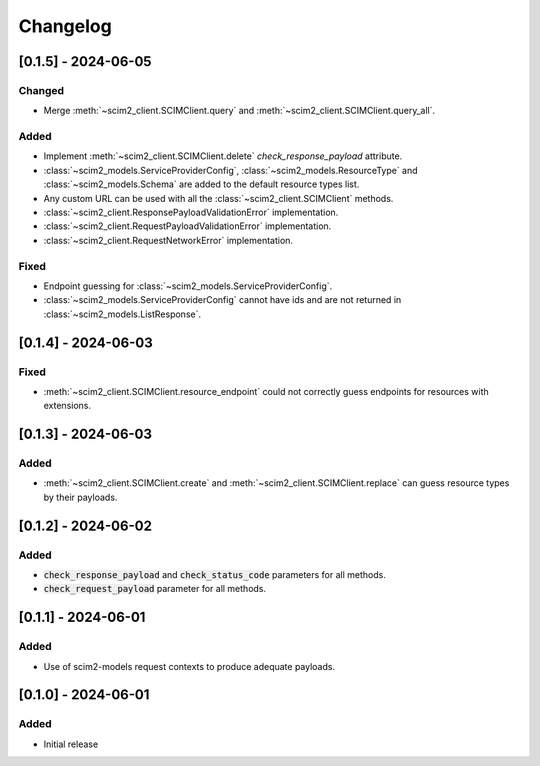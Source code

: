 Changelog
=========

[0.1.5] - 2024-06-05
--------------------

Changed
^^^^^^^
- Merge :meth:`~scim2_client.SCIMClient.query` and :meth:`~scim2_client.SCIMClient.query_all`.

Added
^^^^^
- Implement :meth:`~scim2_client.SCIMClient.delete` `check_response_payload` attribute.
- :class:`~scim2_models.ServiceProviderConfig`, :class:`~scim2_models.ResourceType`
  and :class:`~scim2_models.Schema` are added to the default resource types list.
- Any custom URL can be used with all the :class:`~scim2_client.SCIMClient` methods.
- :class:`~scim2_client.ResponsePayloadValidationError` implementation.
- :class:`~scim2_client.RequestPayloadValidationError` implementation.
- :class:`~scim2_client.RequestNetworkError` implementation.

Fixed
^^^^^
- Endpoint guessing for :class:`~scim2_models.ServiceProviderConfig`.
- :class:`~scim2_models.ServiceProviderConfig` cannot have ids and are not returned in :class:`~scim2_models.ListResponse`.

[0.1.4] - 2024-06-03
--------------------

Fixed
^^^^^
- :meth:`~scim2_client.SCIMClient.resource_endpoint` could not correctly guess endpoints for resources with extensions.

[0.1.3] - 2024-06-03
--------------------

Added
^^^^^
- :meth:`~scim2_client.SCIMClient.create` and :meth:`~scim2_client.SCIMClient.replace` can guess resource types by their payloads.

[0.1.2] - 2024-06-02
--------------------

Added
^^^^^
- :code:`check_response_payload` and :code:`check_status_code` parameters for all methods.
- :code:`check_request_payload` parameter for all methods.

[0.1.1] - 2024-06-01
--------------------

Added
^^^^^
- Use of scim2-models request contexts to produce adequate payloads.

[0.1.0] - 2024-06-01
--------------------

Added
^^^^^
- Initial release
